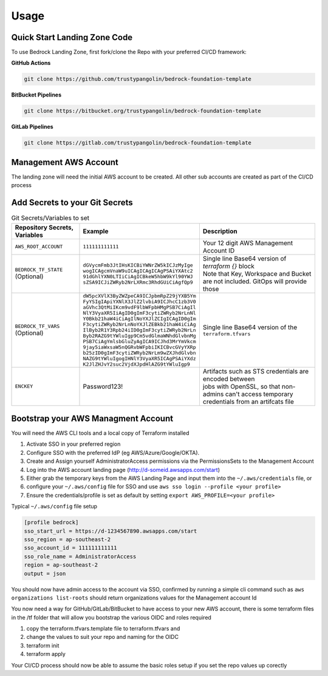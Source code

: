 Usage
=====
.. autosummary::
    :toctree: generated
.. _usage:

Quick Start Landing Zone Code
-----------------------------------
To use Bedrock Landing Zone, first fork/clone the Repo with your preferred CI/CD framework:

**GitHub Actions**

.. code-block:: console

    git clone https://github.com/trustypangolin/bedrock-foundation-template

**BitBucket Pipelines**

.. code-block:: console

    git clone https://bitbucket.org/trustypangolin/bedrock-foundation-template

**GitLab Pipelines**

.. code-block:: console

    git clone https://gitlab.com/trustypangolin/bedrock-foundation-template


Management AWS Account
-----------------------------------
The landing zone will need the initial AWS account to be created. All other sub accounts are created as part of the CI/CD process


Add Secrets to your Git Secrets
-------------------------------------

.. list-table:: Git Secrets/Variables to set
   :widths: 25 25 50
   :header-rows: 1

   * - Repository Secrets, Variables
     - Example
     - Description
   * - ``AWS_ROOT_ACCOUNT``
     - ``111111111111``
     - | Your 12 digit AWS Management Account ID
   * - ``BEDROCK_TF_STATE`` (Optional)
     - | ``dGVycmFmb3JtIHsKICBiYWNrZW5kICJzMyIge``
       | ``wogICAgcmVnaW9uICAgICAgICAgPSAiYXAtc2``
       | ``91dGhlYXN0LTIiCiAgICBkeW5hbW9kYl90YWJ``
       | ``sZSA9ICJiZWRyb2NrLXRmc3RhdGUiCiAgfQp9``
     - | Single line Base64 version of 
        `terraform {}` block 
       | Note that Key, Workspace and Bucket are not included. GitOps will provide those
   * - ``BEDROCK_TF_VARS`` (Optional)
     - | ``dW5pcXVlX3ByZWZpeCA9ICJpbmRpZ29jYXB5Ym``
       | ``FyYSIgIApiYXNlX3JlZ2lvbiA9ICJhcC1zb3V0``
       | ``aGVhc3QtMiIKcm9vdF9lbWFpbHMgPSB7CiAgIl``
       | ``NlY3VyaXR5IiAgID0gImF3cytiZWRyb2NrLnNl``
       | ``Y0Bkb21haW4iCiAgIlNoYXJlZCIgICAgID0gIm``
       | ``F3cytiZWRyb2NrLnNoYXJlZEBkb21haW4iCiAg``
       | ``IlByb2R1Y3Rpb24iID0gImF3cytiZWRyb2NrLn``
       | ``Byb2RAZG9tYWluIgp9Cm5vdGlmaWNhdGlvbnMg``
       | ``PSB7CiAgYmlsbGluZyAgICA9ICJhd3MrYmVkcm``
       | ``9jay5iaWxsaW5nQGRvbWFpbiIKICBvcGVyYXRp``
       | ``b25zID0gImF3cytiZWRyb2NrLm9wZXJhdGlvbn``
       | ``NAZG9tYWluIgogIHNlY3VyaXR5ICAgPSAiYXdz``
       | ``K2JlZHJvY2suc2VjdXJpdHlAZG9tYWluIgp9``
     - | Single line Base64 version of the ``terraform.tfvars``
   * - ``ENCKEY``
     - Password123!
     - | Artifacts such as STS credentials are encoded between 
       | jobs with OpenSSL, so that non-admins can't access temporary 
       | credentials from an artifcats file
  

Bootstrap your AWS Managment Account
------------------------------------

You will need the AWS CLI tools and a local copy of Terraform installed
  
#. Activate SSO in your preferred region
#. Configure SSO with the preferred IdP (eg AWS/Azure/Google/OKTA). 
#. Create and Assign yourself AdministratorAccess permissions via the PermissionsSets to the Management Account
#. Log into the AWS account landing page (http://d-someid.awsapps.com/start)
#. Either grab the temporary keys from the AWS Landing Page and input them into the ``~/.aws/credentials`` file, or 
#. configure your ``~/.aws/config`` file for SSO and use ``aws sso login --profile <your profile>``
#. Ensure the credentials/profile is set as default by setting ``export AWS_PROFILE=<your profile>``

Typical ``~/.aws/config`` file setup

.. code-block:: console

    [profile bedrock]
    sso_start_url = https://d-1234567890.awsapps.com/start
    sso_region = ap-southeast-2
    sso_account_id = 111111111111
    sso_role_name = AdministratorAccess
    region = ap-southeast-2
    output = json

You should now have admin access to the account via SSO, confirmed by running a simple cli command such as ``aws organizations list-roots`` should return organizations values for the Management account Id 

You now need a way for GitHub/GitLab/BitBucket to have access to your new AWS account, there is some terraform files in the /tf folder that will allow you bootstrap the various OIDC and roles required

#. copy the terraform.tfvars.template file to terraform.tfvars and 
#. change the values to suit your repo and naming for the OIDC
#. terraform init
#. terraform apply

Your CI/CD process should now be able to assume the basic roles setup if you set the repo values up corectly